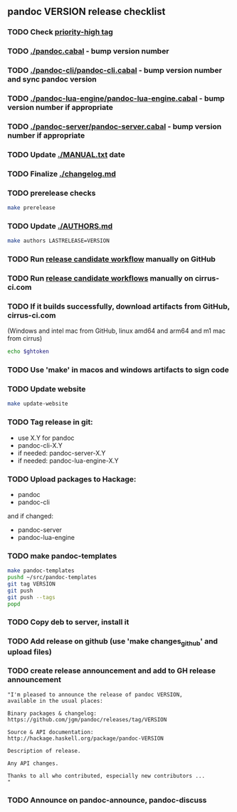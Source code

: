 #+STARTUP: content
** pandoc VERSION release checklist
*** TODO Check [[https://github.com/jgm/pandoc/issues?q=state%1Aopen%20label%3A%22priority%3Ahigh%22][priority-high tag]]
*** TODO [[./pandoc.cabal]] - bump version number
*** TODO [[./pandoc-cli/pandoc-cli.cabal]] - bump version number and sync pandoc version
*** TODO [[./pandoc-lua-engine/pandoc-lua-engine.cabal]] - bump version number if appropriate
*** TODO [[./pandoc-server/pandoc-server.cabal]] - bump version number if appropriate
*** TODO Update [[./MANUAL.txt]] date
*** TODO Finalize [[./changelog.md]]
*** TODO prerelease checks
#+begin_src sh
make prerelease
#+end_src
*** TODO Update [[./AUTHORS.md]]
#+begin_src sh
make authors LASTRELEASE=VERSION
#+end_src
*** TODO Run [[https://github.com/jgm/pandoc/actions/workflows/release-candidate.yml][release candidate workflow]] manually on GitHub
*** TODO Run [[https://cirrus-ci.com][release candidate workflows]] manually on cirrus-ci.com
*** TODO If it builds successfully, download artifacts from GitHub, cirrus-ci.com
    (Windows and intel mac from GitHub, linux amd64 and arm64 and m1 mac
    from cirrus)
    #+begin_src sh :var ghtoken=(jgm-authinfo-get "api.github.com" "jgm_pandoc_release")
echo $ghtoken
    #+end_src

*** TODO Use 'make' in macos and windows artifacts to sign code
*** TODO Update website
#+begin_src sh
make update-website
#+end_src
*** TODO Tag release in git:
    - use X.Y for pandoc
    - pandoc-cli-X.Y
    - if needed: pandoc-server-X.Y
    - if needed: pandoc-lua-engine-X.Y
*** TODO Upload packages to Hackage:
    - pandoc
    - pandoc-cli
    and if changed:
    - pandoc-server
    - pandoc-lua-engine
*** TODO make pandoc-templates
#+begin_src sh
make pandoc-templates
pushd ~/src/pandoc-templates
git tag VERSION
git push
git push --tags
popd
#+end_src
*** TODO Copy deb to server, install it
*** TODO Add release on github (use 'make changes_github' and upload files)
*** TODO create release announcement and add to GH release announcement
#+begin_src elisp :results value file :file relann-VERSION
"I'm pleased to announce the release of pandoc VERSION,
available in the usual places:

Binary packages & changelog:
https://github.com/jgm/pandoc/releases/tag/VERSION

Source & API documentation:
http://hackage.haskell.org/package/pandoc-VERSION

Description of release.

Any API changes.

Thanks to all who contributed, especially new contributors ...
"
#+end_src
*** TODO Announce on pandoc-announce, pandoc-discuss

